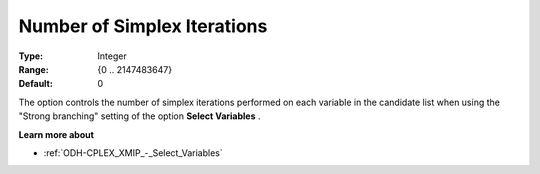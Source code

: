 .. _ODH-CPLEX_XMIP_-_Nr_of_Simplex_Iter:


Number of Simplex Iterations
============================



:Type:	Integer	
:Range:	{0 .. 2147483647}	
:Default:	0	



The option controls the number of simplex iterations performed on each variable in the candidate list when using the "Strong branching" setting of the option **Select Variables** .



**Learn more about** 

*	:ref:`ODH-CPLEX_XMIP_-_Select_Variables`  



